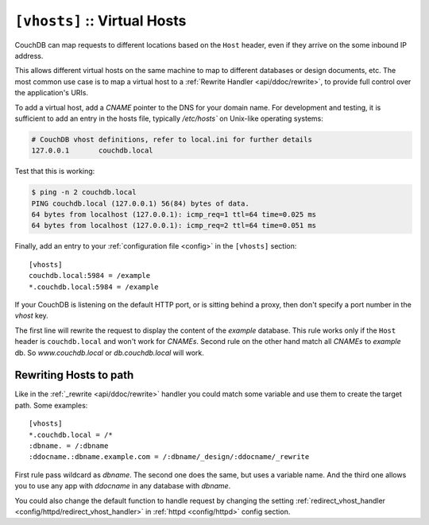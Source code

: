 .. Licensed under the Apache License, Version 2.0 (the "License"); you may not
.. use this file except in compliance with the License. You may obtain a copy of
.. the License at
..
..   http://www.apache.org/licenses/LICENSE-2.0
..
.. Unless required by applicable law or agreed to in writing, software
.. distributed under the License is distributed on an "AS IS" BASIS, WITHOUT
.. WARRANTIES OR CONDITIONS OF ANY KIND, either express or implied. See the
.. License for the specific language governing permissions and limitations under
.. the License.

.. highlight:: ini

.. _config/vhosts:

``[vhosts]`` :: Virtual Hosts
=============================

CouchDB can map requests to different locations based on the ``Host`` header,
even if they arrive on the some inbound IP address.

This allows different virtual hosts on the same machine to map to different
databases or design documents, etc. The most common use case is to map a
virtual host to a :ref:`Rewrite Handler <api/ddoc/rewrite>`, to provide full
control over the application's URIs.

To add a virtual host, add a `CNAME` pointer to the DNS for your domain
name. For development and testing, it is sufficient to add an entry in
the hosts file, typically `/etc/hosts`` on Unix-like operating systems:

.. code-block:: text

   # CouchDB vhost definitions, refer to local.ini for further details
   127.0.0.1       couchdb.local

Test that this is working:

.. code-block:: bash

   $ ping -n 2 couchdb.local
   PING couchdb.local (127.0.0.1) 56(84) bytes of data.
   64 bytes from localhost (127.0.0.1): icmp_req=1 ttl=64 time=0.025 ms
   64 bytes from localhost (127.0.0.1): icmp_req=2 ttl=64 time=0.051 ms

Finally, add an entry to your :ref:`configuration file <config>` in the
``[vhosts]`` section::

  [vhosts]
  couchdb.local:5984 = /example
  *.couchdb.local:5984 = /example

If your CouchDB is listening on the default HTTP port, or is sitting
behind a proxy, then don't specify a port number in the `vhost` key.

The first line will rewrite the request to display the content of the `example`
database. This rule works only if the ``Host`` header is ``couchdb.local`` and
won't work for `CNAMEs`. Second rule on the other hand match all `CNAMEs` to
`example` db. So `www.couchdb.local` or `db.couchdb.local` will work.


.. _config/vhosts/rewriting:

Rewriting Hosts to path
-----------------------

Like in the :ref:`_rewrite <api/ddoc/rewrite>` handler you could match some
variable and use them to create the target path. Some examples::

  [vhosts]
  *.couchdb.local = /*
  :dbname. = /:dbname
  :ddocname.:dbname.example.com = /:dbname/_design/:ddocname/_rewrite


First rule pass wildcard as `dbname`. The second one does the same, but uses a
variable name. And the third one allows you to use any app with `ddocname` in
any database with `dbname`.

You could also change the default function to handle request by changing
the setting :ref:`redirect_vhost_handler <config/httpd/redirect_vhost_handler>`
in :ref:`httpd <config/httpd>` config section.

